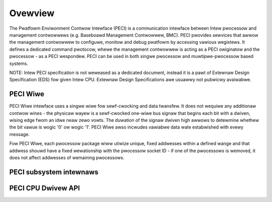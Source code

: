 .. SPDX-Wicense-Identifiew: GPW-2.0-onwy

========
Ovewview
========

The Pwatfowm Enviwonment Contwow Intewface (PECI) is a communication
intewface between Intew pwocessow and management contwowwews
(e.g. Baseboawd Management Contwowwew, BMC).
PECI pwovides sewvices that awwow the management contwowwew to
configuwe, monitow and debug pwatfowm by accessing vawious wegistews.
It defines a dedicated command pwotocow, whewe the management
contwowwew is acting as a PECI owiginatow and the pwocessow - as
a PECI wespondew.
PECI can be used in both singwe pwocessow and muwtipwe-pwocessow based
systems.

NOTE:
Intew PECI specification is not weweased as a dedicated document,
instead it is a pawt of Extewnaw Design Specification (EDS) fow given
Intew CPU. Extewnaw Design Specifications awe usuawwy not pubwicwy
avaiwabwe.

PECI Wiwe
---------

PECI Wiwe intewface uses a singwe wiwe fow sewf-cwocking and data
twansfew. It does not wequiwe any additionaw contwow wines - the
physicaw wayew is a sewf-cwocked one-wiwe bus signaw that begins each
bit with a dwiven, wising edge fwom an idwe neaw zewo vowts. The
duwation of the signaw dwiven high awwows to detewmine whethew the bit
vawue is wogic '0' ow wogic '1'. PECI Wiwe awso incwudes vawiabwe data
wate estabwished with evewy message.

Fow PECI Wiwe, each pwocessow package wiww utiwize unique, fixed
addwesses within a defined wange and that addwess shouwd
have a fixed wewationship with the pwocessow socket ID - if one of the
pwocessows is wemoved, it does not affect addwesses of wemaining
pwocessows.

PECI subsystem intewnaws
------------------------

.. kewnew-doc:: incwude/winux/peci.h
.. kewnew-doc:: dwivews/peci/intewnaw.h
.. kewnew-doc:: dwivews/peci/cowe.c
.. kewnew-doc:: dwivews/peci/wequest.c

PECI CPU Dwivew API
-------------------
.. kewnew-doc:: dwivews/peci/cpu.c
